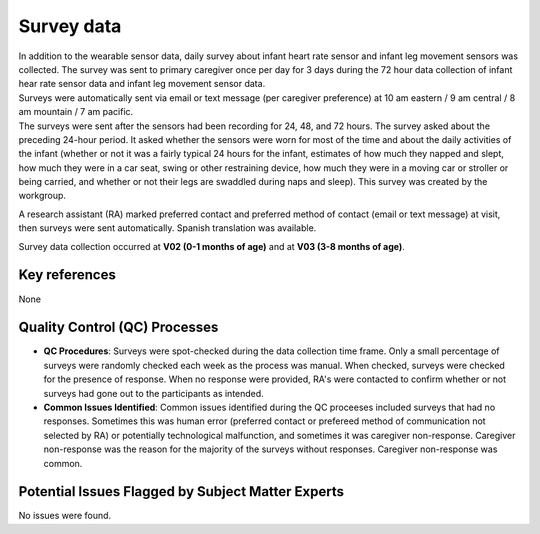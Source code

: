 Survey data
===========

| In addition to the wearable sensor data, daily survey about infant heart rate
  sensor and infant leg movement sensors was collected. The survey was sent to
  primary caregiver once per day for 3 days during the 72 hour data collection
  of infant hear rate sensor data and infant leg movement sensor data. 
| Surveys were automatically sent via email or text message (per caregiver
  preference) at 10 am eastern / 9 am central / 8 am mountain / 7 am pacific.
| The surveys were sent after the sensors had been recording for 24, 48, and 72
  hours. The survey asked about the preceding 24-hour period. It asked whether
  the sensors were worn for most of the time and about the daily activities of
  the infant (whether or not it was a fairly typical 24 hours for the infant,
  estimates of how much they napped and slept, how much they were in a car seat,
  swing or other restraining device, how much they were in a moving car or stroller
  or being carried, and whether or not their legs are swaddled during naps and
  sleep).
  This survey was created by the workgroup.

A research assistant (RA) marked preferred contact and preferred method of contact
(email or text message) at visit, then surveys were sent automatically. Spanish
translation was available.

Survey data collection occurred at **V02 (0-1 months of age)** and at **V03
(3-8 months of age)**.

Key references
--------------

None


Quality Control (QC) Processes
------------------------------

* **QC Procedures**: Surveys were spot-checked during the data collection time frame.
  Only a small percentage of surveys were randomly checked each week as the process
  was manual. When checked, surveys were checked for the presence of response. When
  no response were provided, RA's were contacted to confirm whether or not surveys had
  gone out to the participants as intended.

* **Common Issues Identified**: Common issues identified during the QC proceeses
  included surveys that had no responses. Sometimes this was human error (preferred
  contact or prefereed method of communication not selected by RA) or potentially
  technological malfunction, and sometimes it was caregiver non-response. Caregiver
  non-response was the reason for the majority of the surveys without responses.
  Caregiver non-response was common.


Potential Issues Flagged by Subject Matter Experts
--------------------------------------------------

No issues were found.
